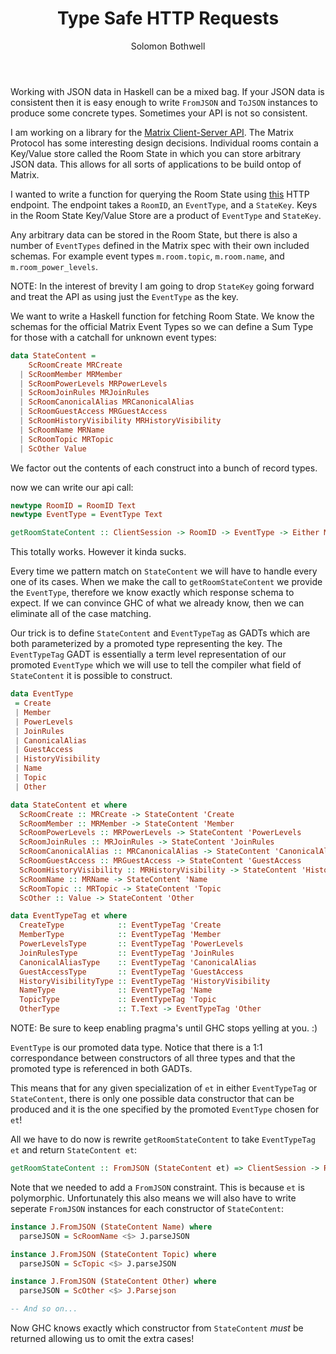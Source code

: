 #+AUTHOR: Solomon Bothwell
#+TITLE: Type Safe HTTP Requests

Working with JSON data in Haskell can be a mixed bag. If your JSON
data is consistent then it is easy enough to write ~FromJSON~ and
~ToJSON~ instances to produce some concrete types. Sometimes your API
is not so consistent. 

I am working on a library for the [[https://spec.matrix.org/latest/][Matrix Client-Server API]]. The Matrix
Protocol has some interesting design decisions. Individual rooms
contain a Key/Value store called the Room State in which you can store
arbitrary JSON data. This allows for all sorts of applications to be
build ontop of Matrix.

I wanted to write a function for querying the Room State using [[https://spec.matrix.org/v1.2/client-server-api/#get_matrixclientv3roomsroomidstateeventtypestatekey][this]]
HTTP endpoint. The endpoint takes a ~RoomID~, an ~EventType~, and a
~StateKey~. Keys in the Room State Key/Value Store are a product
of ~EventType~ and ~StateKey~.

Any arbitrary data can be stored in the Room State, but there is also
a number of ~EventTypes~ defined in the Matrix spec with their own
included schemas. For example event types ~m.room.topic~,
~m.room.name~, and ~m.room_power_levels~.

NOTE: In the interest of brevity I am going to drop ~StateKey~ going
forward and treat the API as using just the ~EventType~ as the key.

We want to write a Haskell function for fetching Room State. We know
the schemas for the official Matrix Event Types so we can define a Sum
Type for those with a catchall for unknown event types:

#+begin_src haskell
  data StateContent =
      ScRoomCreate MRCreate
    | ScRoomMember MRMember
    | ScRoomPowerLevels MRPowerLevels
    | ScRoomJoinRules MRJoinRules
    | ScRoomCanonicalAlias MRCanonicalAlias
    | ScRoomGuestAccess MRGuestAccess
    | ScRoomHistoryVisibility MRHistoryVisibility
    | ScRoomName MRName
    | ScRoomTopic MRTopic
    | ScOther Value
#+end_src

We factor out the contents of each construct into a bunch of record types.

now we can write our api call:
#+begin_src haskell
  newtype RoomID = RoomID Text
  newtype EventType = EventType Text

  getRoomStateContent :: ClientSession -> RoomID -> EventType -> Either MatrixError StateContent
#+end_src

This totally works. However it kinda sucks.

Every time we pattern match on ~StateContent~ we will have to handle
every one of its cases. When we make the call to ~getRoomStateContent~
we provide the ~EventType~, therefore we know exactly which response
schema to expect. If we can convince GHC of what we already know, then
we can eliminate all of the case matching.

Our trick is to define ~StateContent~ and ~EventTypeTag~ as GADTs which
are both parameterized by a promoted type representing the key. The
~EventTypeTag~ GADT is essentially a term level representation of our
promoted ~EventType~ which we will use to tell the compiler what field
of ~StateContent~ it is possible to construct.

#+begin_src haskell
  data EventType
   = Create
   | Member
   | PowerLevels
   | JoinRules
   | CanonicalAlias
   | GuestAccess
   | HistoryVisibility
   | Name
   | Topic
   | Other

  data StateContent et where
    ScRoomCreate :: MRCreate -> StateContent 'Create
    ScRoomMember :: MRMember -> StateContent 'Member
    ScRoomPowerLevels :: MRPowerLevels -> StateContent 'PowerLevels
    ScRoomJoinRules :: MRJoinRules -> StateContent 'JoinRules
    ScRoomCanonicalAlias :: MRCanonicalAlias -> StateContent 'CanonicalAlias
    ScRoomGuestAccess :: MRGuestAccess -> StateContent 'GuestAccess
    ScRoomHistoryVisibility :: MRHistoryVisibility -> StateContent 'HistoryVisibility
    ScRoomName :: MRName -> StateContent 'Name
    ScRoomTopic :: MRTopic -> StateContent 'Topic
    ScOther :: Value -> StateContent 'Other

  data EventTypeTag et where
    CreateType            :: EventTypeTag 'Create
    MemberType            :: EventTypeTag 'Member
    PowerLevelsType       :: EventTypeTag 'PowerLevels
    JoinRulesType         :: EventTypeTag 'JoinRules
    CanonicalAliasType    :: EventTypeTag 'CanonicalAlias
    GuestAccessType       :: EventTypeTag 'GuestAccess
    HistoryVisibilityType :: EventTypeTag 'HistoryVisibility
    NameType              :: EventTypeTag 'Name
    TopicType             :: EventTypeTag 'Topic
    OtherType             :: T.Text -> EventTypeTag 'Other
#+end_src

NOTE: Be sure to keep enabling pragma's until GHC stops yelling at you. :)

~EventType~ is our promoted data type. Notice that there is a 1:1
correspondance between constructors of all three types and that the
promoted type is referenced in both GADTs.

This means that for any given specialization of ~et~ in either
~EventTypeTag~ or ~StateContent~, there is only one possible data
constructor that can be produced and it is the one specified by the
promoted ~EventType~ chosen for ~et~!

All we have to do now is rewrite ~getRoomStateContent~ to take
~EventTypeTag et~ and return ~StateContent et~:

#+begin_src haskell
  getRoomStateContent :: FromJSON (StateContent et) => ClientSession -> RoomID -> EventTypeTag et -> Either MatrixError (StateContent et)
#+end_src

Note that we needed to add a ~FromJSON~ constraint. This is because
~et~ is polymorphic. Unfortunately this also means we will also have
to write seperate ~FromJSON~ instances for each constructor of
~StateContent~:

#+begin_src haskell
  instance J.FromJSON (StateContent Name) where
    parseJSON = ScRoomName <$> J.parseJSON

  instance J.FromJSON (StateContent Topic) where
    parseJSON = ScTopic <$> J.parseJSON

  instance J.FromJSON (StateContent Other) where
    parseJSON = ScOther <$> J.Parsejson

  -- And so on...
#+end_src

Now GHC knows exactly which constructor from ~StateContent~ /must/ be
returned allowing us to omit the extra cases!
